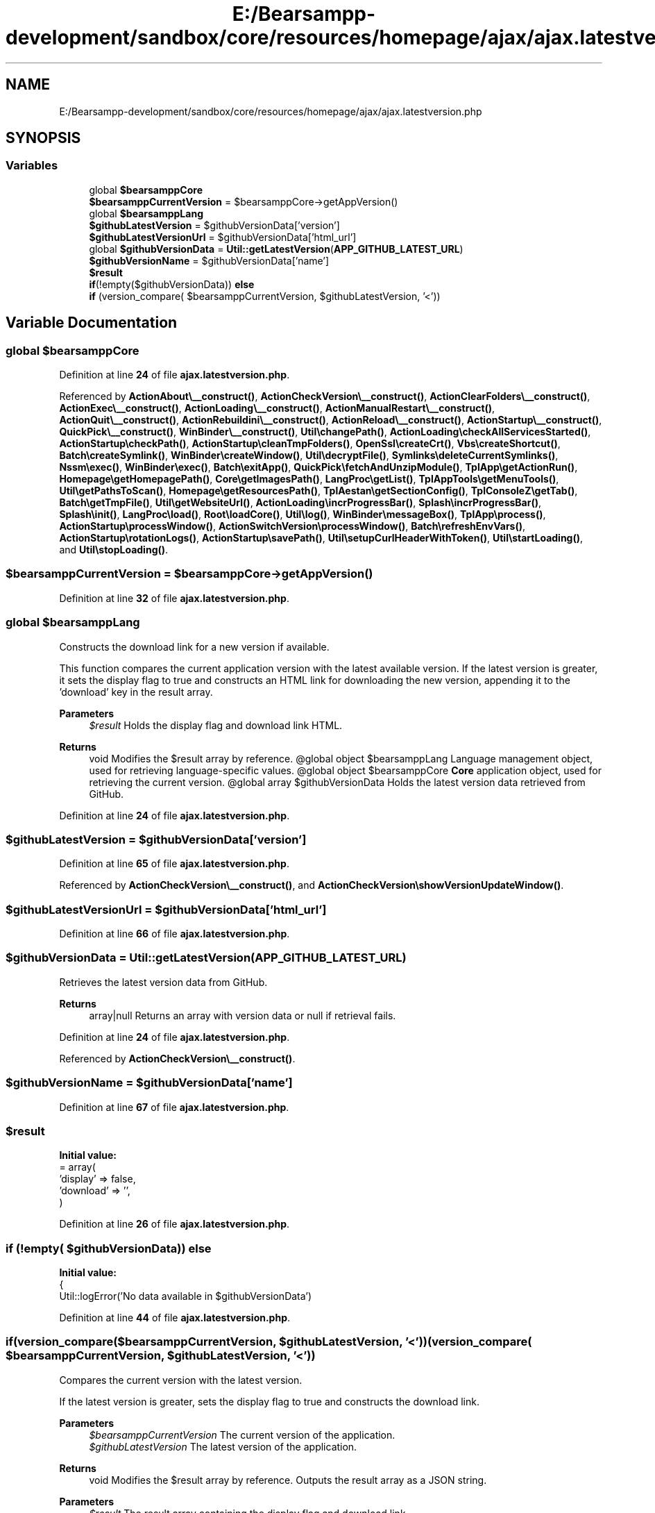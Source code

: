 .TH "E:/Bearsampp-development/sandbox/core/resources/homepage/ajax/ajax.latestversion.php" 3 "Version 2025.8.29" "Bearsampp" \" -*- nroff -*-
.ad l
.nh
.SH NAME
E:/Bearsampp-development/sandbox/core/resources/homepage/ajax/ajax.latestversion.php
.SH SYNOPSIS
.br
.PP
.SS "Variables"

.in +1c
.ti -1c
.RI "global \fB$bearsamppCore\fP"
.br
.ti -1c
.RI "\fB$bearsamppCurrentVersion\fP = $bearsamppCore\->getAppVersion()"
.br
.ti -1c
.RI "global \fB$bearsamppLang\fP"
.br
.ti -1c
.RI "\fB$githubLatestVersion\fP = $githubVersionData['version']"
.br
.ti -1c
.RI "\fB$githubLatestVersionUrl\fP = $githubVersionData['html_url']"
.br
.ti -1c
.RI "global \fB$githubVersionData\fP = \fBUtil::getLatestVersion\fP(\fBAPP_GITHUB_LATEST_URL\fP)"
.br
.ti -1c
.RI "\fB$githubVersionName\fP = $githubVersionData['name']"
.br
.ti -1c
.RI "\fB$result\fP"
.br
.ti -1c
.RI "\fBif\fP(!empty($githubVersionData)) \fBelse\fP"
.br
.ti -1c
.RI "\fBif\fP (version_compare( $bearsamppCurrentVersion, $githubLatestVersion, '<'))"
.br
.in -1c
.SH "Variable Documentation"
.PP 
.SS "global $bearsamppCore"

.PP
Definition at line \fB24\fP of file \fBajax\&.latestversion\&.php\fP\&.
.PP
Referenced by \fBActionAbout\\__construct()\fP, \fBActionCheckVersion\\__construct()\fP, \fBActionClearFolders\\__construct()\fP, \fBActionExec\\__construct()\fP, \fBActionLoading\\__construct()\fP, \fBActionManualRestart\\__construct()\fP, \fBActionQuit\\__construct()\fP, \fBActionRebuildini\\__construct()\fP, \fBActionReload\\__construct()\fP, \fBActionStartup\\__construct()\fP, \fBQuickPick\\__construct()\fP, \fBWinBinder\\__construct()\fP, \fBUtil\\changePath()\fP, \fBActionLoading\\checkAllServicesStarted()\fP, \fBActionStartup\\checkPath()\fP, \fBActionStartup\\cleanTmpFolders()\fP, \fBOpenSsl\\createCrt()\fP, \fBVbs\\createShortcut()\fP, \fBBatch\\createSymlink()\fP, \fBWinBinder\\createWindow()\fP, \fBUtil\\decryptFile()\fP, \fBSymlinks\\deleteCurrentSymlinks()\fP, \fBNssm\\exec()\fP, \fBWinBinder\\exec()\fP, \fBBatch\\exitApp()\fP, \fBQuickPick\\fetchAndUnzipModule()\fP, \fBTplApp\\getActionRun()\fP, \fBHomepage\\getHomepagePath()\fP, \fBCore\\getImagesPath()\fP, \fBLangProc\\getList()\fP, \fBTplAppTools\\getMenuTools()\fP, \fBUtil\\getPathsToScan()\fP, \fBHomepage\\getResourcesPath()\fP, \fBTplAestan\\getSectionConfig()\fP, \fBTplConsoleZ\\getTab()\fP, \fBBatch\\getTmpFile()\fP, \fBUtil\\getWebsiteUrl()\fP, \fBActionLoading\\incrProgressBar()\fP, \fBSplash\\incrProgressBar()\fP, \fBSplash\\init()\fP, \fBLangProc\\load()\fP, \fBRoot\\loadCore()\fP, \fBUtil\\log()\fP, \fBWinBinder\\messageBox()\fP, \fBTplApp\\process()\fP, \fBActionStartup\\processWindow()\fP, \fBActionSwitchVersion\\processWindow()\fP, \fBBatch\\refreshEnvVars()\fP, \fBActionStartup\\rotationLogs()\fP, \fBActionStartup\\savePath()\fP, \fBUtil\\setupCurlHeaderWithToken()\fP, \fBUtil\\startLoading()\fP, and \fBUtil\\stopLoading()\fP\&.
.SS "$bearsamppCurrentVersion = $bearsamppCore\->getAppVersion()"

.PP
Definition at line \fB32\fP of file \fBajax\&.latestversion\&.php\fP\&.
.SS "global $bearsamppLang"
Constructs the download link for a new version if available\&.

.PP
This function compares the current application version with the latest available version\&. If the latest version is greater, it sets the display flag to true and constructs an HTML link for downloading the new version, appending it to the 'download' key in the result array\&.

.PP
\fBParameters\fP
.RS 4
\fI$result\fP Holds the display flag and download link HTML\&.
.RE
.PP
\fBReturns\fP
.RS 4
void Modifies the $result array by reference\&. @global object $bearsamppLang Language management object, used for retrieving language-specific values\&. @global object $bearsamppCore \fBCore\fP application object, used for retrieving the current version\&. @global array $githubVersionData Holds the latest version data retrieved from GitHub\&. 
.RE
.PP

.PP
Definition at line \fB24\fP of file \fBajax\&.latestversion\&.php\fP\&.
.SS "$githubLatestVersion = $githubVersionData['version']"

.PP
Definition at line \fB65\fP of file \fBajax\&.latestversion\&.php\fP\&.
.PP
Referenced by \fBActionCheckVersion\\__construct()\fP, and \fBActionCheckVersion\\showVersionUpdateWindow()\fP\&.
.SS "$githubLatestVersionUrl = $githubVersionData['html_url']"

.PP
Definition at line \fB66\fP of file \fBajax\&.latestversion\&.php\fP\&.
.SS "$githubVersionData = \fBUtil::getLatestVersion\fP(\fBAPP_GITHUB_LATEST_URL\fP)"
Retrieves the latest version data from GitHub\&.

.PP
\fBReturns\fP
.RS 4
array|null Returns an array with version data or null if retrieval fails\&. 
.RE
.PP

.PP
Definition at line \fB24\fP of file \fBajax\&.latestversion\&.php\fP\&.
.PP
Referenced by \fBActionCheckVersion\\__construct()\fP\&.
.SS "$githubVersionName = $githubVersionData['name']"

.PP
Definition at line \fB67\fP of file \fBajax\&.latestversion\&.php\fP\&.
.SS "$result"
\fBInitial value:\fP
.nf
= array(
    'display' => false,
    'download' => '',
)
.PP
.fi

.PP
Definition at line \fB26\fP of file \fBajax\&.latestversion\&.php\fP\&.
.SS "\fBif\fP (!empty( $githubVersionData)) else"
\fBInitial value:\fP
.nf
{
    Util::logError('No data available in $githubVersionData')
.PP
.fi

.PP
Definition at line \fB44\fP of file \fBajax\&.latestversion\&.php\fP\&.
.SS "if(version_compare($bearsamppCurrentVersion, $githubLatestVersion, '<')) (version_compare( $bearsamppCurrentVersion, $githubLatestVersion, '<') )"
Compares the current version with the latest version\&.

.PP
If the latest version is greater, sets the display flag to true and constructs the download link\&.

.PP
\fBParameters\fP
.RS 4
\fI$bearsamppCurrentVersion\fP The current version of the application\&. 
.br
\fI$githubLatestVersion\fP The latest version of the application\&. 
.RE
.PP
\fBReturns\fP
.RS 4
void Modifies the $result array by reference\&. Outputs the result array as a JSON string\&.
.RE
.PP
\fBParameters\fP
.RS 4
\fI$result\fP The result array containing the display flag and download link\&. 
.RE
.PP
\fBReturns\fP
.RS 4
void Outputs the JSON-encoded result\&. 
.RE
.PP

.PP
Definition at line \fB79\fP of file \fBajax\&.latestversion\&.php\fP\&.
.SH "Author"
.PP 
Generated automatically by Doxygen for Bearsampp from the source code\&.
